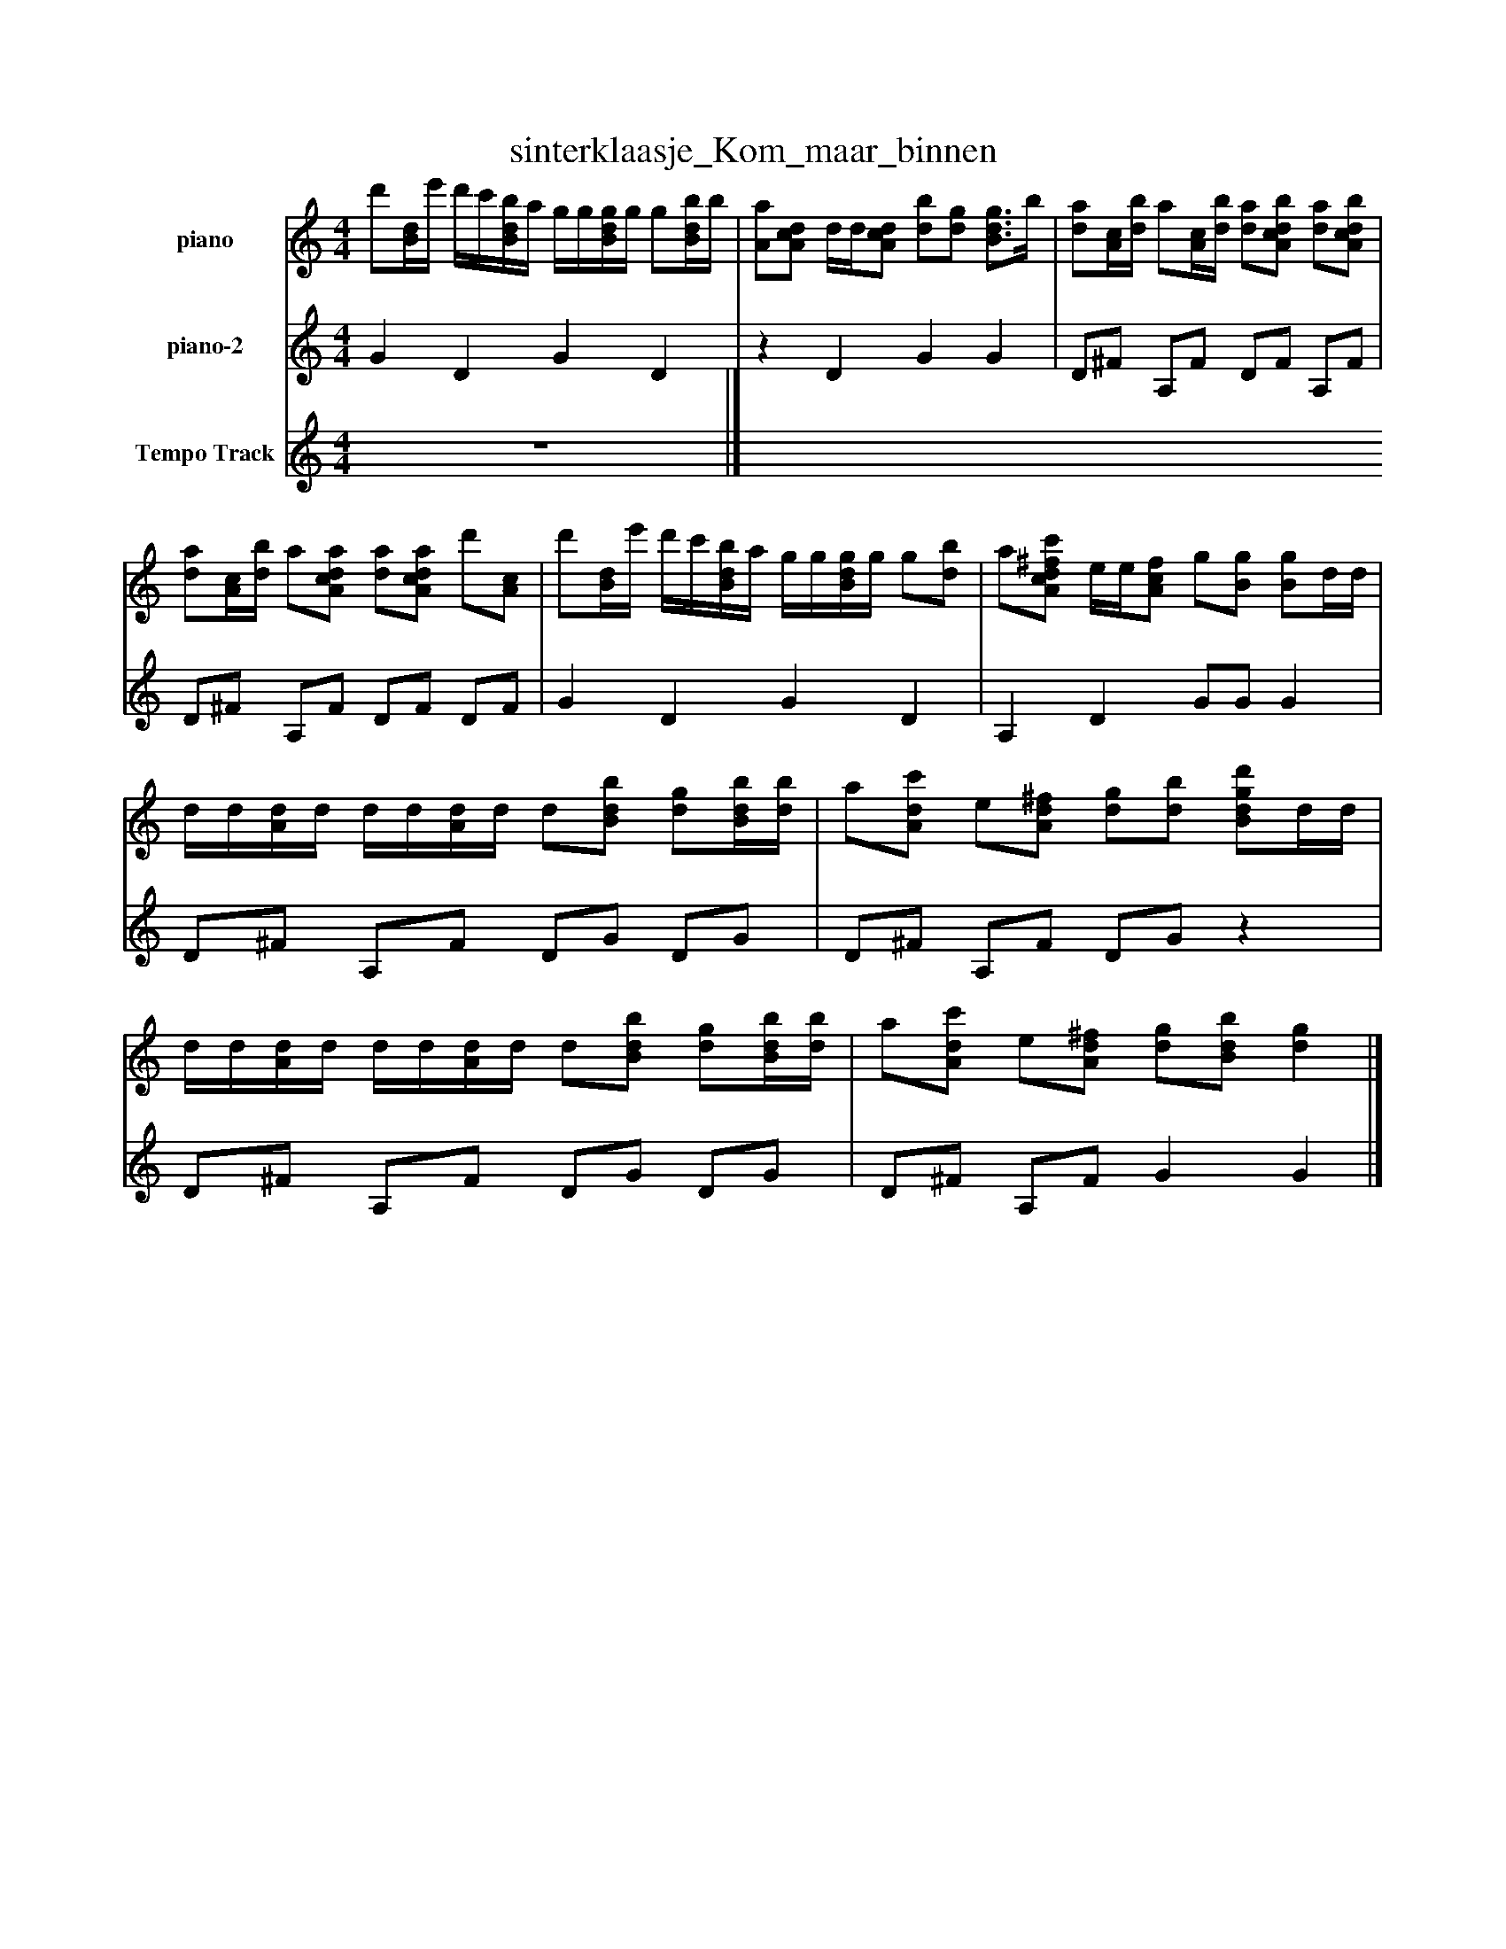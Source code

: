 %%abc-creator mxml2abc 1.4
%%abc-version 2.0
%%continueall true
%%titletrim true
%%titleformat A-1 T C1, Z-1, S-1
X: 0
T: sinterklaasje_Kom_maar_binnen
L: 1/4
M: 4/4
V: P1 name="piano"
%%MIDI program 1 -1
V: P2 name="piano-2"
%%MIDI program 2 -1
V: P3 name="Tempo Track"
%%MIDI program 3 -1
K: C
[V: P1]  d'/[B/4d/4]e'/4 d'/4c'/4[B/4d/4b/4]a/4 g/4g/4[B/4d/4g/4]g/4 g/[B/4d/4b/4]b/4 | [A/a/][A/c/d/] d/4d/4[A/c/d/] [d/b/][d/g/] [B3/4d3/4g3/4]b/4 | [d/a/][A/4c/4][d/4b/4] a/[A/4c/4][d/4b/4] [d/a/][A/c/d/b/] [d/a/][A/c/d/b/] | [d/a/][A/4c/4][d/4b/4] a/[A/c/d/a/] [d/a/][A/c/d/a/] d'/[A/c/] | d'/[B/4d/4]e'/4 d'/4c'/4[B/4d/4b/4]a/4 g/4g/4[B/4d/4g/4]g/4 g/[d/b/] | a/[A/c/d/^f/c'/] e/4e/4[A/c/f/] g/[B/g/] [B/g/]d/4d/4 | d/4d/4[A/4d/4]d/4 d/4d/4[A/4d/4]d/4 d/[B/d/b/] [d/g/][B/4d/4b/4][d/4b/4] | a/[A/d/c'/] e/[A/d/^f/] [d/g/][d/b/] [B/d/g/d'/]d/4d/4 | d/4d/4[A/4d/4]d/4 d/4d/4[A/4d/4]d/4 d/[B/d/b/] [d/g/][B/4d/4b/4][d/4b/4] | a/[A/d/c'/] e/[A/d/^f/] [d/g/][B/d/b/] [dg]|]
[V: P2]  G D G D |z D G G | D/^F/ A,/F/ D/F/ A,/F/ | D/^F/ A,/F/ D/F/ D/F/ | G D G D | A, D G/G/ G | D/^F/ A,/F/ D/G/ D/G/ | D/^F/ A,/F/ D/G/z | D/^F/ A,/F/ D/G/ D/G/ | D/^F/ A,/F/ G G|]
[V: P3]  z4|]


